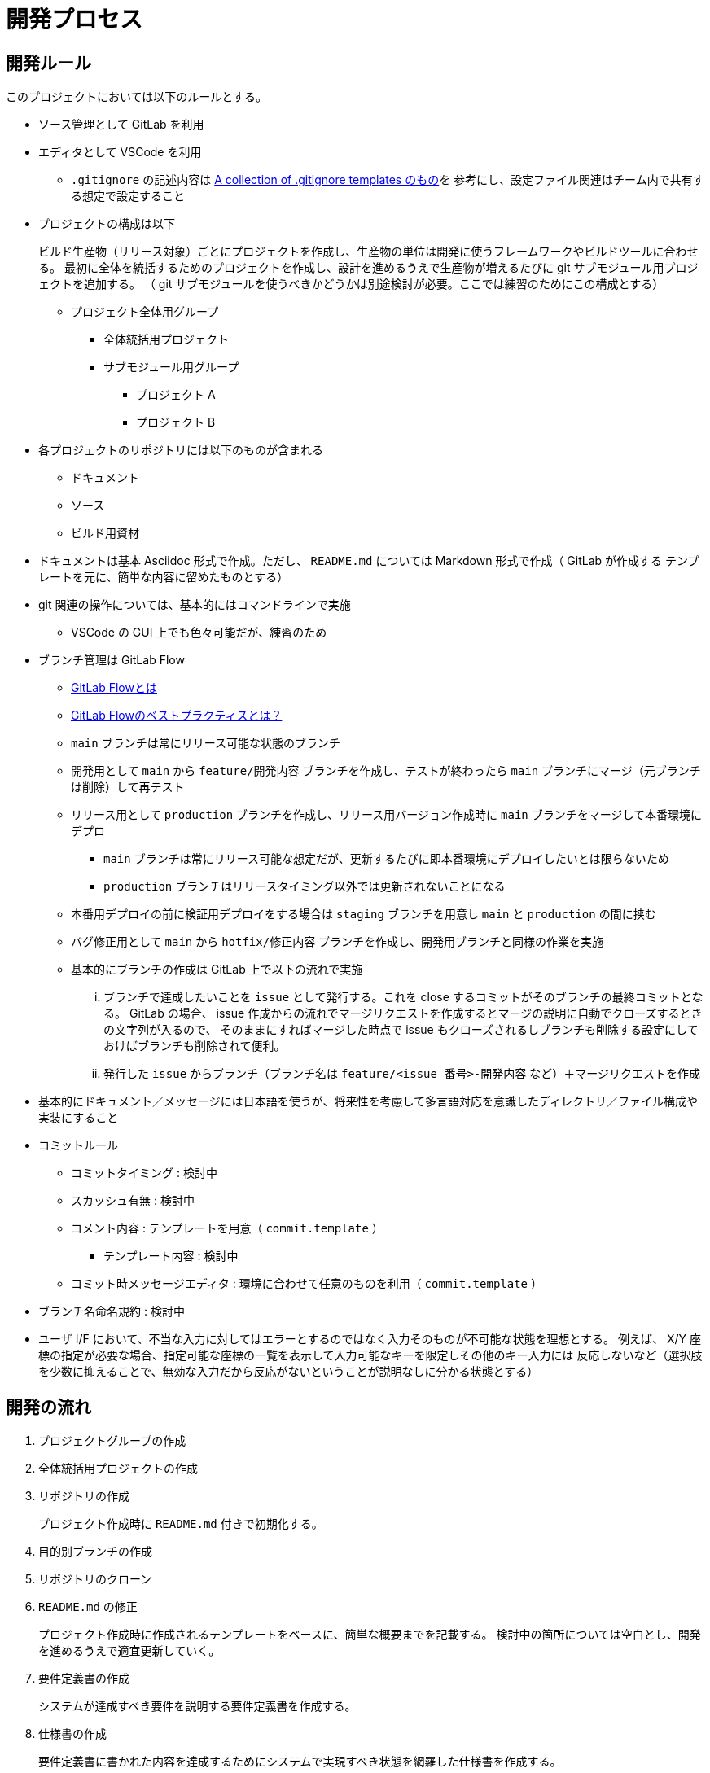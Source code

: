 = 開発プロセス

== 開発ルール

このプロジェクトにおいては以下のルールとする。

* ソース管理として GitLab を利用
* エディタとして VSCode を利用
** `.gitignore` の記述内容は https://github.com/github/gitignore/blob/main/Global/VisualStudioCode.gitignore[A collection of .gitignore templates のもの]を
参考にし、設定ファイル関連はチーム内で共有する想定で設定すること
* プロジェクトの構成は以下
+
--
ビルド生産物（リリース対象）ごとにプロジェクトを作成し、生産物の単位は開発に使うフレームワークやビルドツールに合わせる。
最初に全体を統括するためのプロジェクトを作成し、設計を進めるうえで生産物が増えるたびに git サブモジュール用プロジェクトを追加する。
（ git サブモジュールを使うべきかどうかは別途検討が必要。ここでは練習のためにこの構成とする）

* プロジェクト全体用グループ
** 全体統括用プロジェクト
** サブモジュール用グループ
*** プロジェクト A
*** プロジェクト B
--
* 各プロジェクトのリポジトリには以下のものが含まれる
** ドキュメント
** ソース
** ビルド用資材
* ドキュメントは基本 Asciidoc 形式で作成。ただし、 `README.md` については Markdown 形式で作成（ GitLab が作成する
テンプレートを元に、簡単な内容に留めたものとする）
* git 関連の操作については、基本的にはコマンドラインで実施
** VSCode の GUI 上でも色々可能だが、練習のため
* ブランチ管理は GitLab Flow
** https://about.gitlab.com/ja-jp/topics/version-control/what-is-gitlab-flow/[GitLab Flowとは]
** https://about.gitlab.com/ja-jp/topics/version-control/what-are-gitlab-flow-best-practices/[GitLab Flowのベストプラクティスとは？]
** `main` ブランチは常にリリース可能な状態のブランチ
** 開発用として `main` から `feature/開発内容` ブランチを作成し、テストが終わったら `main` ブランチにマージ（元ブランチは削除）して再テスト
** リリース用として `production` ブランチを作成し、リリース用バージョン作成時に `main` ブランチをマージして本番環境にデプロ
*** `main` ブランチは常にリリース可能な想定だが、更新するたびに即本番環境にデプロイしたいとは限らないため
*** `production` ブランチはリリースタイミング以外では更新されないことになる
** 本番用デプロイの前に検証用デプロイをする場合は `staging` ブランチを用意し `main` と `production` の間に挟む
** バグ修正用として `main` から `hotfix/修正内容` ブランチを作成し、開発用ブランチと同様の作業を実施
** 基本的にブランチの作成は GitLab 上で以下の流れで実施
... ブランチで達成したいことを `issue` として発行する。これを close するコミットがそのブランチの最終コミットとなる。
GitLab の場合、 issue 作成からの流れでマージリクエストを作成するとマージの説明に自動でクローズするときの文字列が入るので、
そのままにすればマージした時点で issue もクローズされるしブランチも削除する設定にしておけばブランチも削除されて便利。
... 発行した `issue` からブランチ（ブランチ名は `feature/<issue 番号>-開発内容` など）＋マージリクエストを作成
* 基本的にドキュメント／メッセージには日本語を使うが、将来性を考慮して多言語対応を意識したディレクトリ／ファイル構成や実装にすること
* コミットルール
** コミットタイミング : 検討中
** スカッシュ有無 : 検討中
** コメント内容 : テンプレートを用意（ `commit.template` ）
*** テンプレート内容 : 検討中
** コミット時メッセージエディタ : 環境に合わせて任意のものを利用（ `commit.template` ）
* ブランチ名命名規約 : 検討中
* ユーザ I/F において、不当な入力に対してはエラーとするのではなく入力そのものが不可能な状態を理想とする。
例えば、 X/Y 座標の指定が必要な場合、指定可能な座標の一覧を表示して入力可能なキーを限定しその他のキー入力には
反応しないなど（選択肢を少数に抑えることで、無効な入力だから反応がないということが説明なしに分かる状態とする）


== 開発の流れ

. プロジェクトグループの作成
. 全体統括用プロジェクトの作成
. リポジトリの作成
+
プロジェクト作成時に `README.md` 付きで初期化する。
. 目的別ブランチの作成
. リポジトリのクローン
. `README.md` の修正
+
プロジェクト作成時に作成されるテンプレートをベースに、簡単な概要までを記載する。
検討中の箇所については空白とし、開発を進めるうえで適宜更新していく。
. 要件定義書の作成
+
システムが達成すべき要件を説明する要件定義書を作成する。
. 仕様書の作成
+
要件定義書に書かれた内容を達成するためにシステムで実現すべき状態を網羅した仕様書を作成する。
. 設計書の作成
+
--
仕様書に書かれた状態を実現するために何をするべきかを網羅した設計書を作成する。
生産物が増えた場合は以下の作業が発生する。

. サブリポジトリ用プロジェクトの作成
. サブリポジトリの設定

設計は主に以下の 2 種類が存在する。

* 基本設計 : 見た目や状態遷移、部品間の関係など
* 詳細設計 : 各部品内の作りなど

基本設計には仕様書に書かれた状態を実現していることをどうやって確認するか＝テスト方法も含める。
テスト詳細などのテスト設計書との切り分けについては検討中。
実際にどんなテストがあってどれを実行するかといったものはテスト計画書やテスト仕様書として別途用意する。
詳細設計においても、作りが正しいことを保証するためのテストを基準に実装するテスト駆動開発（ TDD ）
をする想定でテストを意識した設計を行う。
--
. タスク作成とスケジューリング
+
可能な限りタスクは一覧として見える化し、 `issue` としてどう消化していくかマイルストーンを作成するなどの
スケジューリングを行う。タスクの増加や変更に応じて適宜更新していく。
. ビルド用スクリプトの新規作成
+
CI/CD サイクルを開始できるように、必ず成功するビルド用スクリプトを用意する。
. CI/CD 用設定ファイルの作成
+
CI/CD サイクルを開始するために `.gitlab-ci.yml` を作成する。

